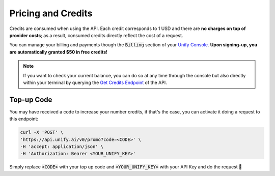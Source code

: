 Pricing and Credits
===================

Credits are consumed when using the API. Each credit corresponds to 1 USD and there are **no charges on top of provider costs**; as a result, consumed credits directly reflect the cost of a request.

You can manage your billing and payments though the :code:`Billing` section of your `Unify Console <https://console.unify.ai>`_. **Upon signing-up, you are automatically granted $50 in free credits!**

.. note::
    If you want to check your current balance, you can do so at any time through the console but also directly within your terminal by querying the `Get Credits Endpoint <https://unify.ai/docs/hub/reference/endpoints.html#get-credits>`_ of the API.

Top-up Code
-----------

You may have received a code to increase your number credits, if that's the case, you can
activate it doing a request to this endpoint:

.. code-block:: bash

    curl -X 'POST' \
    'https://api.unify.ai/v0/promo?code=<CODE>' \
    -H 'accept: application/json' \
    -H 'Authorization: Bearer <YOUR_UNIFY_KEY>'

Simply replace :code:`<CODE>` with your top up code and :code:`<YOUR_UNIFY_KEY>` with your API Key and
do the request 🚀
